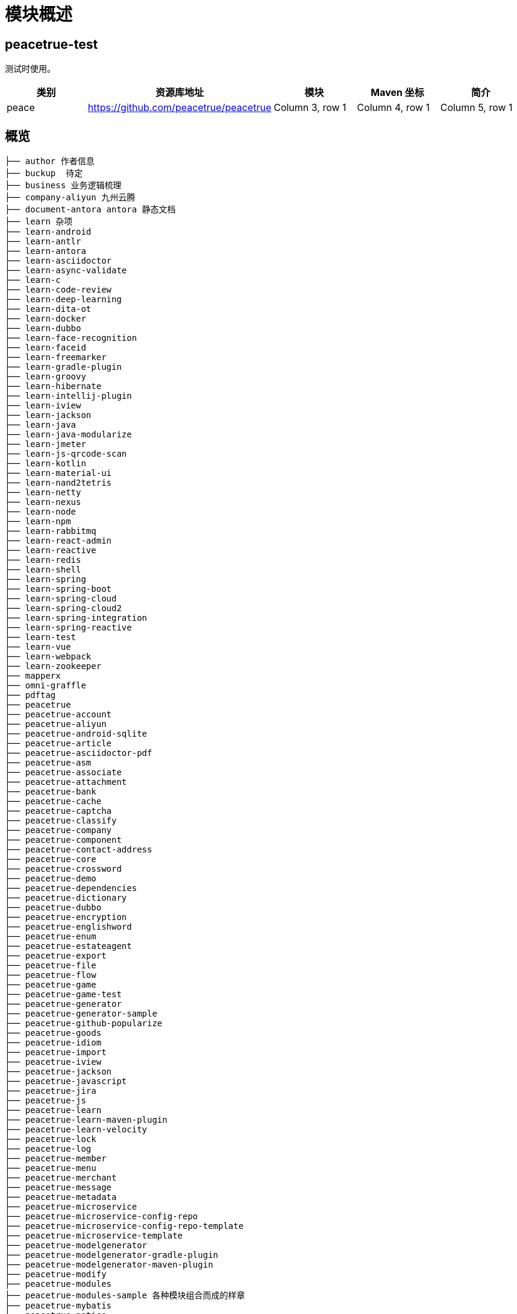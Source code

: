 = 模块概述

== peacetrue-test

测试时使用。

|===
|类别 |资源库地址 |模块 |Maven 坐标 |简介

|peace
|https://github.com/peacetrue/peacetrue
|Column 3, row 1
|Column 4, row 1
|Column 5, row 1
|===


== 概览

----
├── author 作者信息
├── buckup  待定
├── business 业务逻辑梳理
├── company-aliyun 九州云腾
├── document-antora antora 静态文档
├── learn 杂项
├── learn-android
├── learn-antlr
├── learn-antora
├── learn-asciidoctor
├── learn-async-validate
├── learn-c
├── learn-code-review
├── learn-deep-learning
├── learn-dita-ot
├── learn-docker
├── learn-dubbo
├── learn-face-recognition
├── learn-faceid
├── learn-freemarker
├── learn-gradle-plugin
├── learn-groovy
├── learn-hibernate
├── learn-intellij-plugin
├── learn-iview
├── learn-jackson
├── learn-java
├── learn-java-modularize
├── learn-jmeter
├── learn-js-qrcode-scan
├── learn-kotlin
├── learn-material-ui
├── learn-nand2tetris
├── learn-netty
├── learn-nexus
├── learn-node
├── learn-npm
├── learn-rabbitmq
├── learn-react-admin
├── learn-reactive
├── learn-redis
├── learn-shell
├── learn-spring
├── learn-spring-boot
├── learn-spring-cloud
├── learn-spring-cloud2
├── learn-spring-integration
├── learn-spring-reactive
├── learn-test
├── learn-vue
├── learn-webpack
├── learn-zookeeper
├── mapperx
├── omni-graffle
├── pdftag
├── peacetrue
├── peacetrue-account
├── peacetrue-aliyun
├── peacetrue-android-sqlite
├── peacetrue-article
├── peacetrue-asciidoctor-pdf
├── peacetrue-asm
├── peacetrue-associate
├── peacetrue-attachment
├── peacetrue-bank
├── peacetrue-cache
├── peacetrue-captcha
├── peacetrue-classify
├── peacetrue-company
├── peacetrue-component
├── peacetrue-contact-address
├── peacetrue-core
├── peacetrue-crossword
├── peacetrue-demo
├── peacetrue-dependencies
├── peacetrue-dictionary
├── peacetrue-dubbo
├── peacetrue-encryption
├── peacetrue-englishword
├── peacetrue-enum
├── peacetrue-estateagent
├── peacetrue-export
├── peacetrue-file
├── peacetrue-flow
├── peacetrue-game
├── peacetrue-game-test
├── peacetrue-generator
├── peacetrue-generator-sample
├── peacetrue-github-popularize
├── peacetrue-goods
├── peacetrue-idiom
├── peacetrue-import
├── peacetrue-iview
├── peacetrue-jackson
├── peacetrue-javascript
├── peacetrue-jira
├── peacetrue-js
├── peacetrue-learn
├── peacetrue-learn-maven-plugin
├── peacetrue-learn-velocity
├── peacetrue-lock
├── peacetrue-log
├── peacetrue-member
├── peacetrue-menu
├── peacetrue-merchant
├── peacetrue-message
├── peacetrue-metadata
├── peacetrue-microservice
├── peacetrue-microservice-config-repo
├── peacetrue-microservice-config-repo-template
├── peacetrue-microservice-template
├── peacetrue-modelgenerator
├── peacetrue-modelgenerator-gradle-plugin
├── peacetrue-modelgenerator-maven-plugin
├── peacetrue-modify
├── peacetrue-modules
├── peacetrue-modules-sample 各种模块组合而成的样章
├── peacetrue-mybatis
├── peacetrue-notice
├── peacetrue-oauth
├── peacetrue-order
├── peacetrue-paramconfig
├── peacetrue-person
├── peacetrue-private
├── peacetrue-qaa
├── peacetrue-qrcode
├── peacetrue-region
├── peacetrue-registration
├── peacetrue-result
├── peacetrue-role
├── peacetrue-sample
├── peacetrue-samples
├── peacetrue-security
├── peacetrue-selenium
├── peacetrue-serialize
├── peacetrue-spring
├── peacetrue-sql
├── peacetrue-talent
├── peacetrue-talent-page
├── peacetrue-task
├── peacetrue-template-antora
├── peacetrue-template-gradle
├── peacetrue-template-model
├── peacetrue-template-model-library
├── peacetrue-template-model-project
├── peacetrue-template-model-structure
├── peacetrue-test
├── peacetrue-testfragment
├── peacetrue-tool
├── peacetrue-tree
├── peacetrue-user
├── peacetrue-user_back
├── peacetrue-useragent
├── peacetrue-users
├── peacetrue-validation
├── peacetrue-velocity
├── peacetrue-vocabulary
├── peacetrue-webjars
├── peacetrue.github.io
├── peacetrue.github.io�\232\204�\211��\234�
├── question-summary
├── ra-data-spring-rest
├── ra-data-spring-rest-bak
├── sample-https
├── sample-lock
├── sample-rsa
├── sample-sso-oidc
├── samples
├── source
├── test
└── xiayx.github.io
----

== 模块组件

.公共
* peacetrue-user：平台用户
* peacetrue-merchant：商户用户
* peacetrue-member：会员用户
* peacetrue-dictionary：字典
* peacetrue-enum：枚举
* peacetrue-region：地区
* peacetrue-classify：分类，树形结构
* peacetrue-file：文件
* peacetrue-attachment：附件

.电商
* peacetrue-goods：商品
* peacetrue-order：订单
* peacetrue-contact-address：联系地址

=== Profile 特性

只能操作自己创建的相关信息。
